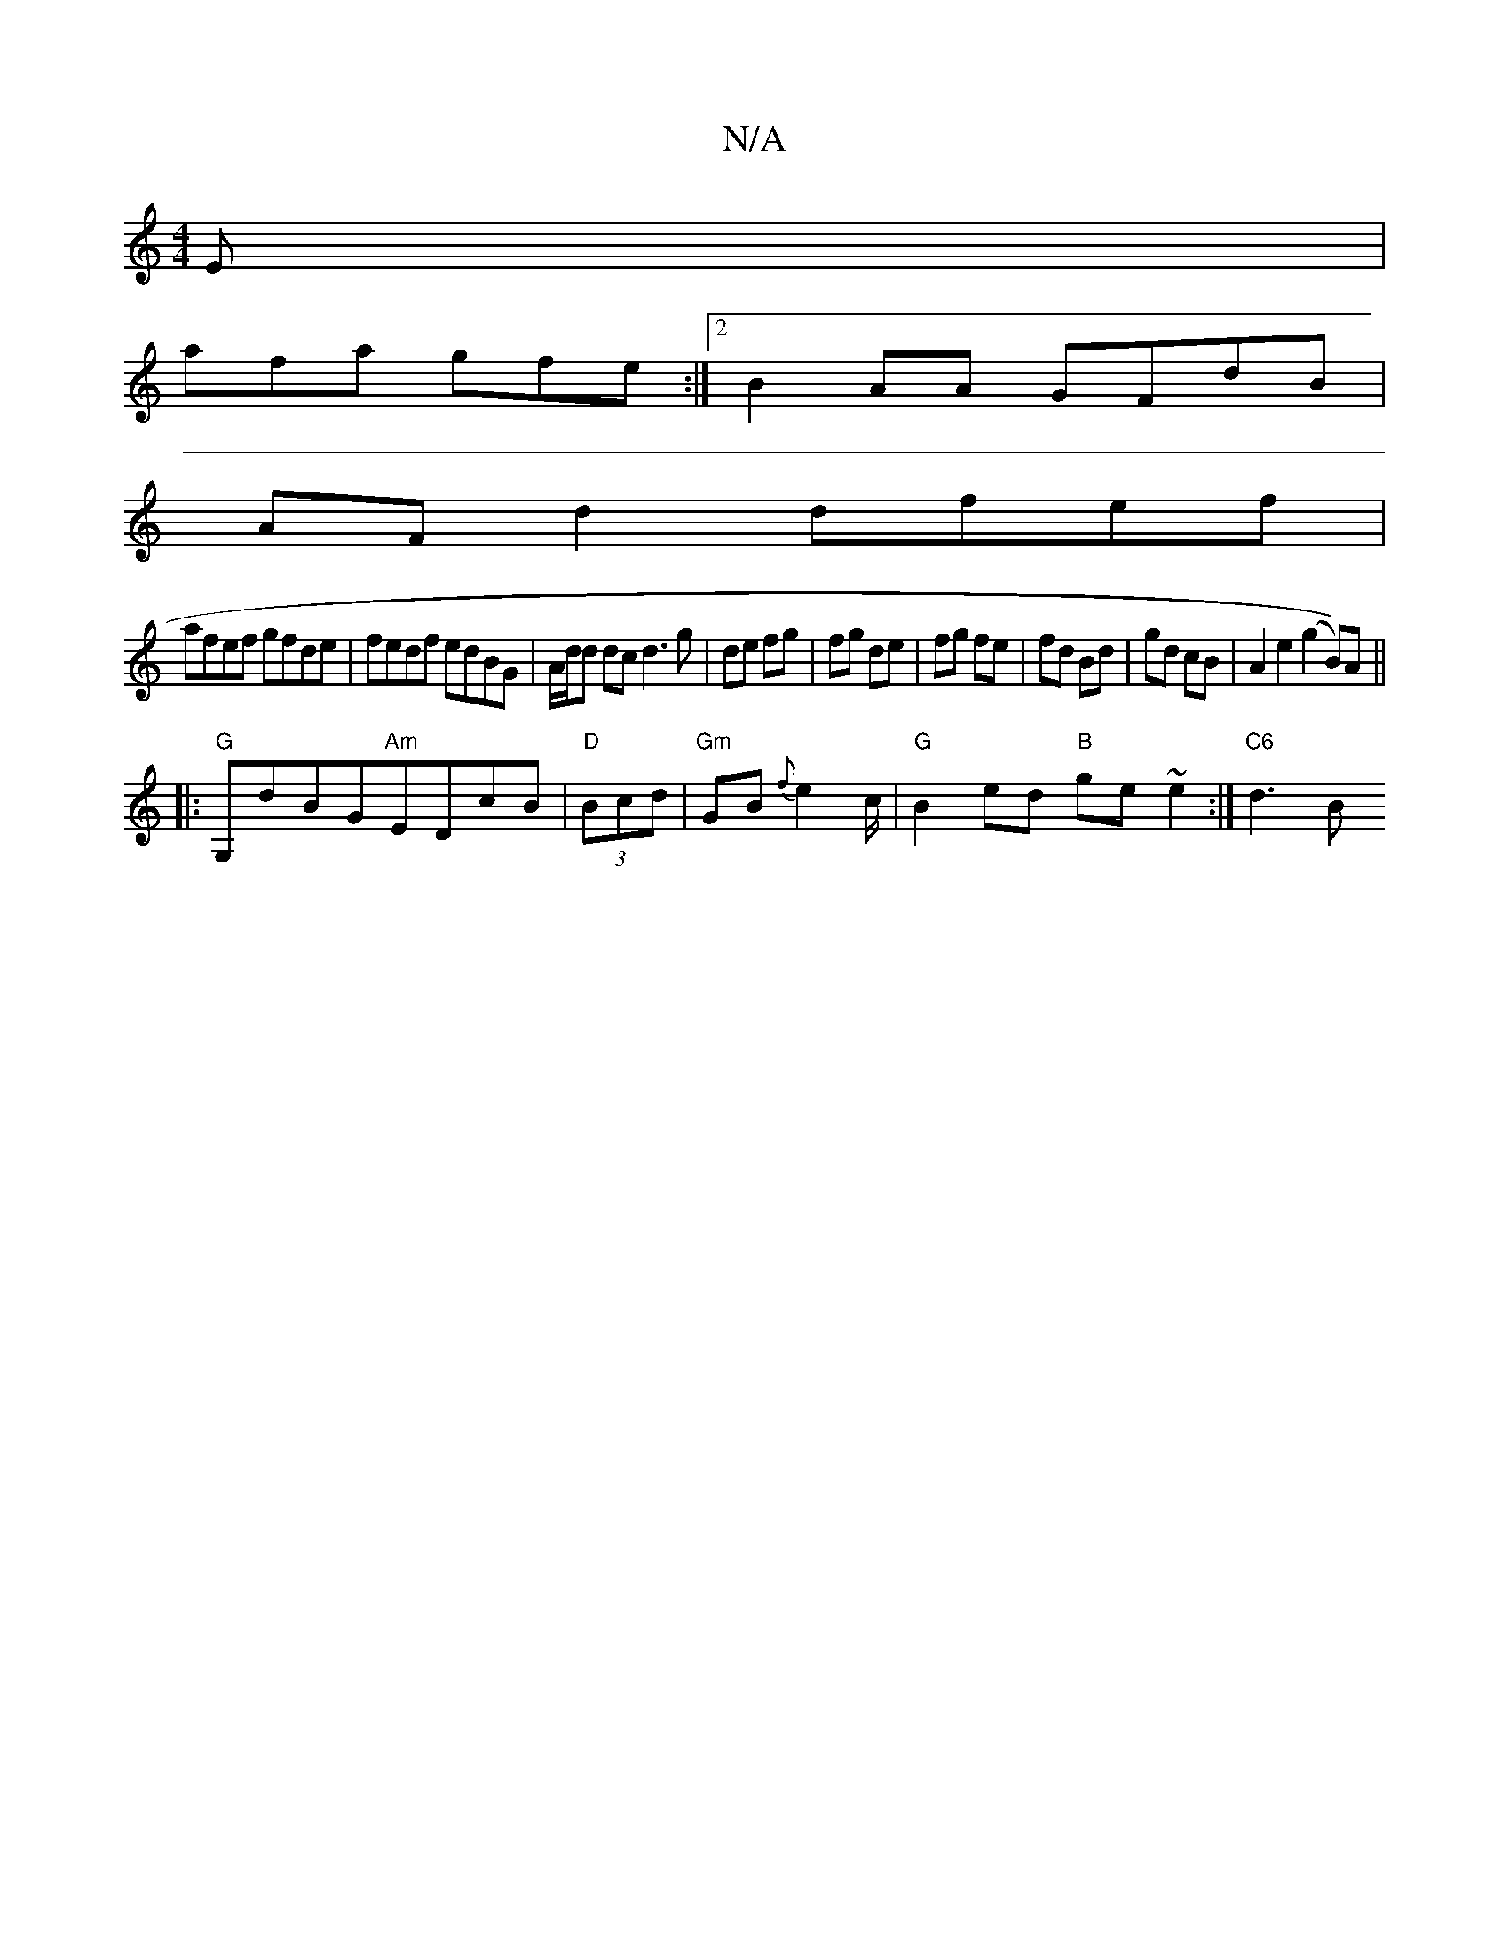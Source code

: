 X:1
T:N/A
M:4/4
R:N/A
K:Cmajor
E |
afa gfe :|2 B2AA GFdB |
AF d2 dfef |
afef gfde | fedf edBG | A/d/d dc d3 g|de fg|fg de|fg fe|fd Bd|gd cB|A2 e2 (g2 B))A ||
|:"G"G,dBG"Am"EDcB|"D"(3Bcd |"Gm"GB {f}e2c/|"G"B2 ed "B"ge ~e2 :|"C6"d3B 
